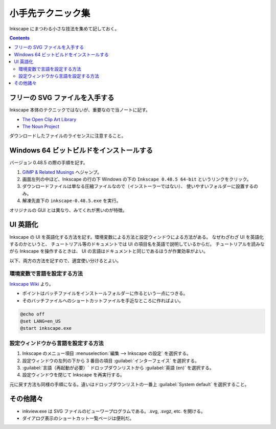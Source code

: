 ======================================================================
小手先テクニック集
======================================================================
Inkscape にまつわる小さな技法を集めて記しておく。

.. contents::

フリーの SVG ファイルを入手する
======================================================================
Inkscape 本体のテクニックではないが、重要なので当ノートに記す。

* `The Open Clip Art Library`_
* `The Noun Project`_

ダウンロードしたファイルのライセンスに注意すること。

Windows 64 ビットビルドをインストールする
======================================================================
バージョン 0.48.5 の際の手順を記す。

#. `GIMP & Related Musings <http://www.partha.com/>`_ へジャンプ。
#. 画面左列の中ほど、Inkscape の行の下 Windows の下の
   ``Inkscape 0.48.5 64-bit`` というリンクをクリック。
#. ダウンロードファイルは単なる圧縮ファイルなので（インストーラーではない）、
   使いやすいフォルダーに設置するのみ。
#. 解凍先直下の ``inkscape-0.48.5.exe`` を実行。

オリジナルの GUI とは異なり、みてくれが黒いのが特徴。

UI 英語化
======================================================================
Inkscape の UI を英語化する方法を記す。環境変数による方法と設定ウィンドウによる方法がある。
なぜわざわざ UI を英語化するのかというと、
チュートリアル等のドキュメントでは UI の項目名を英語で説明しているからだ。
チュートリアルを読みながら Inkscape を操作するときは、
UI の言語はドキュメントと同じであるほうが作業効率がよい。

以下、両方の方法を記すので、適宜使い分けるとよい。

環境変数で言語を設定する方法
----------------------------------------------------------------------

`Inkscape Wiki`_ より。

* ポイントはバッチファイルをインストールフォルダーに作るという一点につきる。
* そのバッチファイルへのショートカットファイルを手近なところに作ればよい。

.. code:: bat

   @echo off
   @set LANG=en_US
   @start inkscape.exe

設定ウィンドウから言語を設定する方法
----------------------------------------------------------------------

#. Inkscape のメニュー項目 :menuselection:`編集 --> Inkscape の設定` を選択する。
#. 設定ウィンドウの左列の下から 3 番目の項目 :guilabel:`インターフェイス` を選択する。
#. :guilabel:`言語（再起動が必要）` ドロップダウンリストから :guilabel:`英語 (en)` を選択する。
#. 設定ウィンドウを閉じて Inkscape を再実行する。

元に戻す方法も同様の手順になる。違いはドロップダウンリストの一番上
:guilabel:`System default` を選択すること。

その他諸々
======================================================================
* inkview.exe は SVG ファイルのビューワープログラムである。.svg, .svgz, etc. を開ける。
* ダイアログ表示のショートカット一覧ページは便利だ。

.. _Inkscape Wiki: http://wiki.inkscape.org/wiki/index.php/Inkscape
.. _The Open Clip Art Library: http://openclipart.org/
.. _The Noun Project : http://thenounproject.com/
